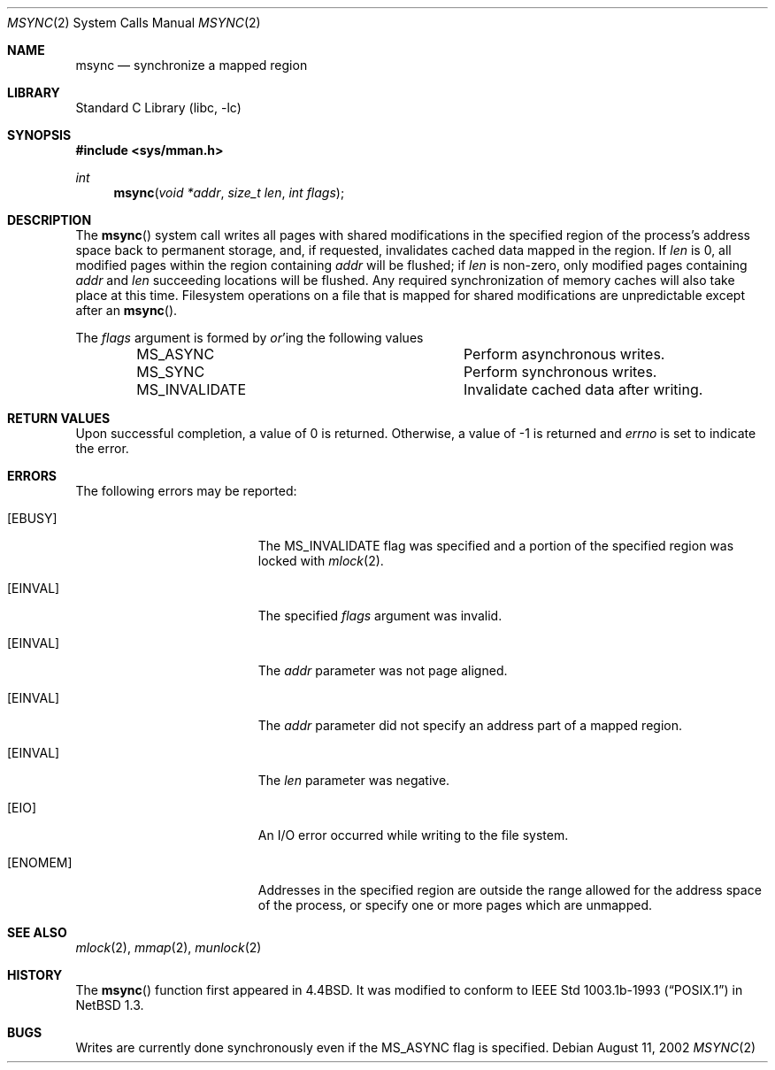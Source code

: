 .\"	$NetBSD: msync.2,v 1.13.6.4 2002/08/13 00:59:59 nathanw Exp $
.\"
.\" Copyright (c) 1991, 1993
.\"	The Regents of the University of California.  All rights reserved.
.\"
.\" Redistribution and use in source and binary forms, with or without
.\" modification, are permitted provided that the following conditions
.\" are met:
.\" 1. Redistributions of source code must retain the above copyright
.\"    notice, this list of conditions and the following disclaimer.
.\" 2. Redistributions in binary form must reproduce the above copyright
.\"    notice, this list of conditions and the following disclaimer in the
.\"    documentation and/or other materials provided with the distribution.
.\" 3. All advertising materials mentioning features or use of this software
.\"    must display the following acknowledgement:
.\"	This product includes software developed by the University of
.\"	California, Berkeley and its contributors.
.\" 4. Neither the name of the University nor the names of its contributors
.\"    may be used to endorse or promote products derived from this software
.\"    without specific prior written permission.
.\"
.\" THIS SOFTWARE IS PROVIDED BY THE REGENTS AND CONTRIBUTORS ``AS IS'' AND
.\" ANY EXPRESS OR IMPLIED WARRANTIES, INCLUDING, BUT NOT LIMITED TO, THE
.\" IMPLIED WARRANTIES OF MERCHANTABILITY AND FITNESS FOR A PARTICULAR PURPOSE
.\" ARE DISCLAIMED.  IN NO EVENT SHALL THE REGENTS OR CONTRIBUTORS BE LIABLE
.\" FOR ANY DIRECT, INDIRECT, INCIDENTAL, SPECIAL, EXEMPLARY, OR CONSEQUENTIAL
.\" DAMAGES (INCLUDING, BUT NOT LIMITED TO, PROCUREMENT OF SUBSTITUTE GOODS
.\" OR SERVICES; LOSS OF USE, DATA, OR PROFITS; OR BUSINESS INTERRUPTION)
.\" HOWEVER CAUSED AND ON ANY THEORY OF LIABILITY, WHETHER IN CONTRACT, STRICT
.\" LIABILITY, OR TORT (INCLUDING NEGLIGENCE OR OTHERWISE) ARISING IN ANY WAY
.\" OUT OF THE USE OF THIS SOFTWARE, EVEN IF ADVISED OF THE POSSIBILITY OF
.\" SUCH DAMAGE.
.\"
.\"	@(#)msync.2	8.2 (Berkeley) 6/21/94
.\"
.Dd August 11, 2002
.Dt MSYNC 2
.Os
.Sh NAME
.Nm msync
.Nd synchronize a mapped region
.Sh LIBRARY
.Lb libc
.Sh SYNOPSIS
.Fd #include \*[Lt]sys/mman.h\*[Gt]
.Ft int
.Fn msync "void *addr" "size_t len" "int flags"
.Sh DESCRIPTION
The
.Fn msync
system call writes all pages with shared modifications
in the specified
region of the process's address space back to permanent
storage, and, if requested, invalidates cached data mapped
in the region.
If
.Fa len
is 0, all modified pages within the region containing
.Fa addr
will be flushed;
if
.Fa len
is non-zero, only modified pages containing
.Fa addr
and
.Fa len
succeeding locations will be flushed.
Any required synchronization of memory caches
will also take place at this time.
Filesystem operations on a file that is mapped for shared modifications
are unpredictable except after an
.Fn msync .
.Pp
The
.Fa flags
argument is formed by
.Em or Ns 'ing
the following values
.Pp
.Bl -column -offset indent -compact MS_INVALIDATE
.It Dv MS_ASYNC Ta Perform asynchronous writes.
.It Dv MS_SYNC Ta Perform synchronous writes.
.It Dv MS_INVALIDATE Ta Invalidate cached data after writing.
.El
.Sh RETURN VALUES
Upon successful completion,
a value of 0 is returned.
Otherwise, a value of -1 is returned and
.Va errno
is set to indicate the error.
.Sh ERRORS
The following errors may be reported:
.Bl -tag -width Er
.It Bq Er EBUSY
The
.Dv MS_INVALIDATE
flag was specified and a portion of the specified region
was locked with
.Xr mlock 2 .
.It Bq Er EINVAL
The specified
.Fa flags
argument was invalid.
.It Bq Er EINVAL
The
.Fa addr
parameter was not page aligned.
.It Bq Er EINVAL
The
.Fa addr
parameter did not specify an address part of a mapped region.
.It Bq Er EINVAL
The
.Fa len
parameter was negative.
.It Bq Er EIO
An I/O error occurred while writing to the file system.
.It Bq Er ENOMEM
Addresses in the specified region are outside the range allowed
for the address space of the process, or specify one or more pages
which are unmapped.
.El
.Sh SEE ALSO
.Xr mlock 2 ,
.Xr mmap 2 ,
.Xr munlock 2
.Sh HISTORY
The
.Fn msync
function first appeared in
.Bx 4.4 .
It was modified to conform to
.St -p1003.1b-93
in
.Nx 1.3 .
.Sh BUGS
Writes are currently done synchronously even if the
.Dv MS_ASYNC
flag is specified.
